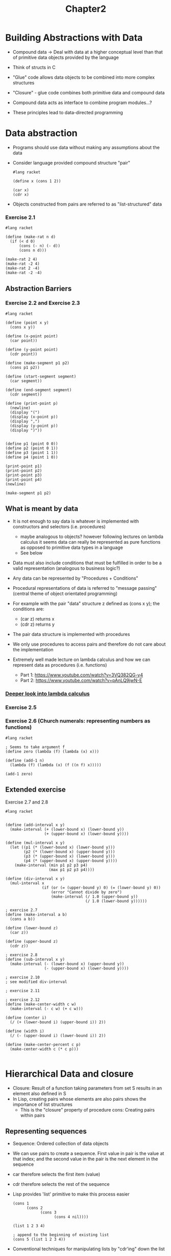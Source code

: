 #+title: Chapter2

* Building Abstractions with Data

- Compound data -> Deal with data at a higher conceptual level than that of primitive data objects provided by the language
- Think of structs in C
- "Glue" code allows data objects to be combined into more complex structures
- "Closure" - glue code combines both primitive data and compound data
- Compound data acts as interface to combine program modules...?

- These principles lead to data-directed programming

* Data abstraction
- Programs should use data without making any assumptions about the data
- Consider language provided compound structure "pair"

 #+begin_src racket
#lang racket

(define x (cons 1 2))

(car x)
(cdr x)
 #+end_src

 #+RESULTS:
 : 1
 : 2

- Objects constructed from pairs are referred to as "list-structured" data

***  Exercise 2.1

#+begin_src racket :results output
#lang racket

(define (make-rat n d)
  (if (< d 0)
      (cons (- n) (- d))
      (cons n d)))

(make-rat 2 4)
(make-rat -2 4)
(make-rat 2 -4)
(make-rat -2 -4)
#+end_src

#+RESULTS:
: '(2 . 4)
: '(-2 . 4)
: '(-2 . 4)
: '(2 . 4)

** Abstraction Barriers

*** Exercise 2.2 and Exercise 2.3

#+begin_src racket
#lang racket

(define (point x y)
  (cons x y))

(define (x-point point)
  (car point))

(define (y-point point)
  (cdr point))

(define (make-segment p1 p2)
  (cons p1 p2))

(define (start-segment segment)
  (car segment))

(define (end-segment segment)
  (cdr segment))

(define (print-point p)
  (newline)
  (display "(")
  (display (x-point p))
  (display ",")
  (display (y-point p))
  (display ")"))


(define p1 (point 0 0))
(define p2 (point 0 1))
(define p3 (point 1 1))
(define p4 (point 1 0))

(print-point p1)
(print-point p2)
(print-point p3)
(print-point p4)
(newline)

(make-segment p1 p2)
#+end_src

#+RESULTS:
:
: (0,0)
: (0,1)
: (1,1)
: (1,0)
: '((0 . 0) 0 . 1)

** What is meant by data

- It is not enough to say data is whatever is implemented with constructors and selectors (i.e. procedures)
  - maybe analogous to objects? however following lectures on lambda calculus it seems data can really be represented as pure functions as opposed to primitive data types in a language
  - See below
- Data must also include conditions that must be fulfilled in order to be a valid representation (analogous to business logic?)
- Any data can be represented by "Procedures + Conditions"
- Procedural representations of data is referred to "message passing" (central theme of object orientated programming)

- For example with the pair "data" structure z defined as (cons x y); the conditions are:
  - (car z) returns x
  - (cdr z) returns y
- The pair data structure is implemented with procedures
- We only use procedures to access pairs and therefore do not care about the implementation

- Extremely well made lecture on lambda calculus and how we can represent data as procedures (i.e. functions)
  - Part 1: https://www.youtube.com/watch?v=3VQ382QG-y4
  - Part 2: https://www.youtube.com/watch?v=pAnLQ9jwN-E

*** [[org:../SICP/LambdaCalculus.org][Deeper look into lambda calculus]]

*** Exercise 2.5



*** Exercise 2.6 (Church numerals: representing numbers as functions)

#+begin_src racket
#lang racket

; Seems to take argument f
(define zero (lambda (f) (lambda (x) x)))

(define (add-1 n)
  (lambda (f) (lambda (x) (f ((n f) x)))))

(add-1 zero)
#+end_src

#+RESULTS:
: #<procedure:...aYz4s/ob-oiJAju.rkt:7:2>

** Extended exercise

Exercise 2.7 and 2.8

#+begin_src racket
#lang racket


(define (add-interval x y)
  (make-interval (+ (lower-bound x) (lower-bound y))
                 (+ (upper-bound x) (lower-bound y))))

(define (mul-interval x y)
  (let ((p1 (* (lower-bound x) (lower-bound y)))
        (p2 (* (lower-bound x) (upper-bound y)))
        (p3 (* (upper-bound x) (lower-bound y)))
        (p4 (* (upper-bound x) (upper-bound y))))
    (make-interval (min p1 p2 p3 p4)
                   (max p1 p2 p3 p4))))

(define (div-interval x y)
  (mul-interval x
                (if (or (= (upper-bound y) 0) (= (lower-bound y) 0))
                    (error "Cannot divide by zero")
                    (make-interval (/ 1.0 (upper-bound y))
                                   (/ 1.0 (lower-bound y))))))

; exercise 2.7
(define (make-interval a b)
  (cons a b))

(define (lower-bound z)
  (car z))

(define (upper-bound z)
  (cdr z))

; exercise 2.8
(define (sub-interval x y)
  (make-interval (- (lower-bound x) (upper-bound y))
                 (- (upper-bound x) (lower-bound y))))

; exercise 2.10
; see modified div-interval

; exercise 2.11

; exercise 2.12
(define (make-center-width c w)
  (make-interval (- c w) (+ c w)))

(define (center i)
  (/ (+ (lower-bound i) (upper-bound i)) 2))

(define (width i)
  (/ (- (upper-bound i) (lower-bound i)) 2))

(define (make-center-percent c p)
  (make-center-width c (* c p)))

#+end_src

* Hierarchical Data and closure

- Closure: Result of a function taking parameters from set S results in an element also defined in S
- In Lisp, creating pairs whose elements are also pairs shows the importance of list structures
  - This is the "closure" property of procedure cons: Creating pairs within pairs

** Representing sequences

- Sequence: Ordered collection of data objects
- We can use pairs to create a sequence. First value in pair is the value at that index; and the second value in the pair is the next element in the sequence
- car therefore selects the first item (value)
- cdr therefore selects the rest of the sequence
- Lisp provides 'list' primitive to make this process easier

 #+begin_src racket
(cons 1
      (cons 2
            (cons 3
                  (cons 4 nil))))

(list 1 2 3 4)

; append to the beginning of existing list
(cons 5 (list 1 2 3 4))
 #+end_src

- Conventional techniques for manipulating lists by "cdr'ing" down the list
- Because we cdr down a list often we can use null? primitive to know when the list is empty
- We can also 'cons' up
- See exercise 2.20 for dotted-tail notation

 #+begin_src racket
#lang racket

; get the element at index n - 1
; keep popping until n = 0
(define (list-ref items n)
  (if (= n 0)
      (car items)
      (list-ref (cdr items) (- n 1))))

(define (length items)
  (if (null? items)
      0
      (+ 1 (length (cdr items)))))

(define (length-2 items)
  (define (length-iter a result)
    (if (null? a)
        result
        (length-iter (cdr a) (+ 1 result))))
  (length-iter items 0))

(define (append items1 items2)
  (if (null? items1)
      items2
      (cons (car items1) (append (cdr items1) items2))))

(define squares (list 1 4 9 16 25 36))
(define other-squares (list 49 64 81 100))

(list-ref squares 3)
(length squares)
(length-2 other-squares)
(append squares other-squares)
 #+end_src

 #+RESULTS:
 : 16
 : 6
 : 4
 : '(1 4 9 16 25 36 49 64 81 100)

*** Exercise 2.17

#+begin_src racket
#lang racket

(define (last-pair items)
  (if (null? (cdr items))
      items
      (last-pair (cdr items))))

(define squares (list 1 4 9 16 25 36))
(last-pair squares)

#+end_src

#+RESULTS:
| 36 |

*** Exercise 2.18

#+begin_src racket
#lang racket

(define (append items1 items2)
  (if (null? items1)
      items2
      (cons (car items1) (append (cdr items1) items2))))

(define (reverse items)
  (if (null? (cdr items))
      items
      (append (reverse (cdr items)) (list (car items)) )))

(define squares (list 1 4 9 16 25 36))
(reverse squares)
#+end_src

#+RESULTS:
| 36 | 25 | 16 | 9 | 4 | 1 |

*** Exercise 2.19

#+begin_src racket
#lang racket

(define us-coins (list 50 25 10 5 1))
(define us-coins-reversed (list 1 5 10 25 50))
(define uk-coins (list 100 50 20 10 5 2 1 0.5))

(define (first-denomination items)
  (car items))

(define (except-first-denomination items)
  (cdr items))

(define (no-more? items)
  (null? items))

(define (cc amount coin-values)
  (cond ((= amount 0) 1)
        ((or (< amount 0) (no-more? coin-values)) 0)
        (else
         (+ (cc amount
                (except-first-denomination coin-values))
            (cc (- amount
                   (first-denomination coin-values))
                coin-values)))))

(cc 100 us-coins)
(cc 100 us-coins-reversed)
#+end_src

#+RESULTS:
: 292
: 292

- Order does not matter

*** Exercise 2.20

- Dotted tail notation

#+begin_src racket
#lang racket

; Function same-parity takes at least one parameter
; . w used to represent the list of parameters with as type as x
(define (same-parity x . w)
  (cond (= (/ x 2) 0) () ; is even
        (else () )))

#+end_src

** Mapping over lists

- common pattern. Map takes function and list and pplies function on list
- map provides useful abstraction as now we don't care how the initial list as created/combined

*** Exercise 2.21

 #+begin_src racket
#lang racket

(define (square x) (* x x))

(define (square-list items)
  (if (null? items)
      null
      (cons (square (car items)) (square-list (cdr items)))))

(define (square-list-map items)
  (map square items))

(square-list (list 1 2 3 4))
(square-list-map (list 2 3 4))
 #+end_src

 #+RESULTS:
 | 1 | 4 | 9 | 16 |

*** Exercise 2.22


*** Exercise 2.23

#+begin_src racket
#lang racket

(define (for-each proc items)
  (if (null? items)
      null
      (cons (proc (car items)) (for-each proc (cdr items)))))

(for-each (lambda (x) (newline) (display x))
          (list 57 321 88))
#+end_src

#+RESULTS:
:
: 57
: 321
: 88'(#<void> #<void> #<void>)


** Hierarchical structures

- Use pairs to create trees
- Reminiscent of nodes with pointers to the same type as itself in C
- Use recursion to operate on the branches of a tree
- Length of tree produces: 1 + cdr of x
- Useful primiative 'pair?' provided for working with leaves

#+begin_src racket
#lang racket

(define x (cons (list 1 2) (list 3 4)))

(length x) ; 1 + (cdr x)

; consider car of list might itself have leaves
; when we reach leaves (not pairs) return 1
(define (count-leaves x)
  (cond ((null? x) 0)
        ((not (pair? x)) 1)
        (else (+ (count-leaves (car x))
                 (count-leaves (cdr x)))) ))

(count-leaves x)
#+end_src

#+RESULTS:
: 3
: 4

*** Exercise 2.24

#+begin_src racket
#lang racket

(list 1 (list 2 (list 3 4)))

#+end_src

#+RESULTS:
| 1 | (2 (3 4)) |
 |     |
[1]  [2]  (3 4)
            | --- |
          [3]   [4]

*** Exercise 2.25

#+begin_src racket
#lang racket

(define (list-ref items n)
  (if (= n 0)
      (car items)
      (list-ref (cdr items) (- n 1))))

(define a (list 1 3 (list 5 7) 9))

(list-ref (list-ref a 2) 1)

(define b (list (list 7)))
(car (car b))

(define c (list 1 (list 2 (list 3 (list 4 (list 5 (list 6 7)))))))
(cdr (cdr (cdr (cdr (cdr c)))))
#+end_src

#+RESULTS:
: 7
: 7

*** Exercise 2.28

*** Exercise 2.27

#+begin_src racket
#lang racket

(require racket/trace)

(define (append items1 items2)
  (if (null? items1)
      items2
      (cons (car items1) (append (cdr items1) items2))))

(define (deep-reverse x)
  (if (null? x)
      x
      (if (pair? (car x))
          (append (deep-reverse (cdr x)) (deep-reverse (car x)))
          (append (deep-reverse (cdr x)) (list (car x))))))

(define x (list (list 1 2) (list 3 4)))
(deep-reverse x)
#+end_src

#+RESULTS:
| 4 | 3 | 2 | 1 |

*** Exercise 2.28

#+begin_src racket
#lang racket

(require racket/trace)

; returns the leaves of a tree in a new sequence
(define (fringe items result)
  (if (not (pair? items)) ; if leaf element
      (append result (list items))
      (if (null? (cdr items))
          (fringe (car items) result)
          (fringe (cdr items) (fringe (car items) result)))))

(trace fringe)
(define x (list (list 1 2) (list 3 4)))
(fringe x '())
#+end_src

#+RESULTS:
#+begin_example
>(fringe '((1 2) (3 4)) '())
> (fringe '(1 2) '())
> >(fringe 1 '())
< <'(1)
> (fringe '(2) '(1))
> (fringe 2 '(1))
< '(1 2)
>(fringe '((3 4)) '(1 2))
>(fringe '(3 4) '(1 2))
> (fringe 3 '(1 2))
< '(1 2 3)
>(fringe '(4) '(1 2 3))
>(fringe 4 '(1 2 3))
<'(1 2 3 4)
'(1 2 3 4)
#+end_example

*** Exercise 2.29

#+begin_src racket
#lang racket

(define (make-mobile left right)
  (list left right))

(define (make-branch length structure)
  (list length structure))

(define (left-branch branch)
  (car branch))

(define (right-branch branch)
  (cdr branch))

(define (branch-length branch)
  (car branch))

(define (branch-structure branch)
  (cdr branch))

(define (total-weight mobile)
  (if (not (pair? mobile))
      (branch-structure mobile)
      (+ (total-weight (car mobile)) (total-weight (cdr mobile)))))
#+end_src

** Mapping over trees

- Example:

 #+begin_src racket
#lang racket

(define (scale-tree tree factor)
  (map (lambda (sub-tree)
         (if (pair? sub-tree)
             (scale-tree sub-tree factor)
             (* sub-tree factor)))
       tree))
 #+end_src

** Sequences and conventional interfaces

- Useful to think of algorithms as *signals*
- Same elements of filters and accumulators appear
- Key to organizing programs is to clearly represent the signal flow structure
- Represent signals as lists
- Modular design allows us to mix and match and change the order of operations applied to the "signal" within the system

 #+begin_src racket
#lang sicp

; if predicate is true return element with rest of filtered
; else return rest of the filtered items
(define (filter predicate sequence)
  (cond ((null? sequence) nil)
        ((predicate (car sequence)) (cons (car sequence)
                                          (filter predicate (cdr sequence))))
        (else (filter predicate (cdr sequence)))))

; apply operation on the first element with the rest of the list
(define (accumulate op initial sequence)
  (if (null? sequence)
      initial
      (op (car sequence) (accumulate op initial (cdr sequence)))))

(accumulate + 0 (list 1 2 3 4 5))

; add low to current list and rest of the elements to be added in interval
(define (enumerate-interval low high)
  (if (> low high)
      nil
      (cons low (enumerate-interval (+ low 1) high))))

(enumerate-interval 2 7)

; return a list of elements part of a tree
; append the enumerated this part of the tree with the enumerated other part of the tree
(define (enumerate-tree tree)
  (cond ((null? tree) nil)
        ((not (pair? tree)) (list tree)) ; return last element as a list
        (else (append (enumerate-tree (car tree)) (enumerate-tree (cdr tree))))))

(enumerate-tree (list 1 (list 2 (list 3 4)) 5))

;; signal flow diagrams
;; orignates from enumerate-tree passes to filter odd? then map to squares then accumulate
(define (sum-odd-square tree)
  (accumulate + 0 (map (lambda (x) (* x x)) (filter odd? (enumerate-tree tree)))))

(sum-odd-square (list 1 (list 2 (list 3 4)) 5))

 #+end_src

 #+RESULTS:
 | 2 | 3 | 4 | 5 | 6 | 7 |

*** Exercise 2.33

#+begin_src racket
#lang racket

(define (accumulate op initial sequence)
  (if (null? sequence)
      initial
      (op (car sequence) (accumulate op initial (cdr sequence)))))

(define (map p sequence)
  (accumulate (lambda (x y) (p x y)) null sequence))

(define (append seq1 seq2)
  (accumulate cons seq1 seq2))

(define (length sequence)
  (accumulate + 0 sequence))

#+end_src

*** Exercise 2.34: Horner's rule

#+begin_src racket
#lang racket

(define (accumulate op initial sequence)
  (if (null? sequence)
      initial
      (op (car sequence) (accumulate op initial (cdr sequence)))))

(define (horner-eval x coefficient-sequence)
  (accumulate (lambda (this-coeff higher-terms)
                    (+ (* higher-terms x) this-coeff))
              0
              coefficient-sequence))

(horner-eval 2 (list 1 3 0 5 0 1))
#+end_src

#+RESULTS:
: 79

*** Exercise 2.35: Count leaves

#+begin_src racket
#lang racket

(require racket/trace)

(define (accumulate op initial sequence)
  (if (null? sequence)
      initial
      (op (car sequence) (accumulate op initial (cdr sequence)))))

(define (fringe items)
  (cond ((null? items) null)
        ((not (pair? items)) (list items))
        (else (append (fringe (car items))
                      (fringe (cdr items))))))

(define (count-leaves t)
  (accumulate +
              0
              (map (lambda (x) x) (fringe t))))
(trace count-leaves)

(count-leaves (list 1 2 (list 3 4)))
#+end_src

#+RESULTS:
: >(count-leaves '(1 2 (3 4)))
: <10
: 10

*** Exercise 2.36: Fold right function

#+begin_src racket

#lang racket

(require racket/trace)

(define (accumulate op initial sequence)
  (if (null? sequence)
      initial
      (op (car sequence) (accumulate op initial (cdr sequence)))))

; returns first item of each list
(define (first-items sequence)
  (if (null? sequence)
      null
      (append (list (car (car sequence))) (first-items (cdr sequence)))))

; returns rest of items from lists with first element removed
(define (get-rest sequence)
  (if (null? sequence)
      null
      (append (list (cdr (car sequence)))
              (get-rest (cdr sequence)))))

(define (accumulate-n op initial sequence)
  (if (null? (car sequence))
             null
             (cons (accumulate op initial (first-items sequence)) ; accumulate the first elements within the sequences
                   (accumulate-n op initial (get-rest sequence)))))

(define s (list (list 1 2 3) (list 4 5 6) (list 7 8 9) (list 10 11 12)))
; (first-items s)
; (get-rest s)
(accumulate-n + 0 s)
#+end_src

#+RESULTS:
| 22 | 26 | 30 |

*** Exercise 2.37: Linear algebra, operations

#+begin_src racket
#lang racket

(require racket/trace)

(define (accumulate op initial sequence)
  (if (null? sequence)
      initial
      (op (car sequence) (accumulate op initial (cdr sequence)))))

; returns first item of each list
(define (first-items sequence)
  (if (null? sequence)
      null
      (append (list (car (car sequence))) (first-items (cdr sequence)))))

; returns rest of items from lists with first element removed
(define (get-rest sequence)
  (if (null? sequence)
      null
      (append (list (cdr (car sequence)))
              (get-rest (cdr sequence)))))
; modify from previous example; dont accumulate
(define (accumulate-n sequence)
  (if (null? (car sequence))
             null
             (cons (first-items sequence)
                   (accumulate-n (get-rest sequence)))))

(define (dot-product v w)
  (accumulate + 0 (map * v w)))

; ===============================================================================

; m x n time n x 1 matrix = m x 1
; how I solved originally
(define (matrix-*-vector m v)
  (define (dot-product-iter row)
    (if (null? row)
        null
        (append (list (dot-product (car row) v)) (dot-product-iter (cdr row)))))
  (dot-product-iter m))
(trace matrix-*-vector)

(define (transpose mat)
  (accumulate-n mat))

(define (matrix-*-matrix m n)
  (let ((cols (transpose n)))
    (map matrix-*-vector m (car cols))))

; 3 x 3
(define m (list (list 1 2 3) (list 4 5 6) (list 7 8 9)))
; (transpose m)

; 3 x 1
(define v (list 4 5 6))

; 3 x 3 times 3 x 1
(matrix-*-vector m v)
(transpose m)
#+end_src

#+RESULTS:
| 4 |
| 5 |
| 6 |

*** Exercise 2.38: Fold algorithms

- foldleft: (((...) + a) + a) + a
- foldright: a + (a + (a + (...)))

#+begin_src racket
#lang racket

(require racket/trace)

(define (fold-right op initial sequence)
  (define (iter result rest)
    (if (null? rest)
        result
        (iter (op (car rest) result)
              (cdr rest))))
  (iter initial sequence))
(trace fold-right)

(define (fold-left op initial sequence)
  (define (iter result rest)
    (if (null? rest)
        result
        (iter (op result (car rest))
              (cdr rest))))
  (iter initial sequence))
(trace fold-left)

(fold-right / 1 (list 1 2 3))
(fold-left / 1 (list 1 2 3))
(fold-right list null (list 1 2 3))
(fold-left list null (list 1 2 3))

; operators that have the commutative property can work for fold-left and fold-right algorithms
#+end_src

#+RESULTS:
#+begin_example
>(fold-right #<procedure:/> 1 '(1 2 3))
<3/2
3/2
>(fold-left #<procedure:/> 1 '(1 2 3))
<1/6
1/6
>(fold-right #<procedure:list> '() '(1 2 3))
<'(3 (2 (1 ())))
'(3 (2 (1 ())))
>(fold-left #<procedure:list> '() '(1 2 3))
<'(((() 1) 2) 3)
'(((() 1) 2) 3)
#+end_example

*** Exercise 2.39: Reverse with fold
#+begin_src racket
#lang racket

; foldright: a + (a + (a + (...)))
; 4 + ( 1 2 3 ) => 4 + 3 + (1 2) => 4 + 3 + 2 + (1)
(define (fold-right op initial sequence)
  (define (iter result rest)
    (if (null? rest)
        result
        (iter (op (car rest) result)
              (cdr rest))))
  (iter initial sequence))

(define (reverse-right sequence)
  (fold-right (lambda (x y)
                (cons x y))
             null
             sequence))

; foldleft: (((...) + a) + a) + a
; ( 1 2 3 4 ) => (2 3 4) + 1 => ( 3 4 ) + 2 + 1 => 4 + 3 + 2 + 1
(define (fold-left op initial sequence)
  (define (iter result rest)
    (if (null? rest)
        result
        (iter (op result (car rest))
              (cdr rest))))
  (iter initial sequence))

(define (reverse-left sequence)
  (fold-left (lambda (x y)
               (cons y x))
             null
             sequence))

(display (reverse-right (list 1 2 3 4)))
(newline)
(display (reverse-left (list 1 2 3 4)))

#+end_src

#+RESULTS:
| 4 | 3 | 2 | 1 |

** Sequence Operations and Mappings

- Express sequence paradigm for computations that are commonly use nested loops
- map + accumulate function is popular enough to define flatmap

 #+begin_src racket
#lang sicp

; taken from above
(define (accumulate op initial sequence)
  (if (null? sequence)
      initial
      (op (car sequence) (accumulate op initial (cdr sequence)))))
(define (enumerate-interval low high)
  (if (> low high)
      nil
      (cons low (enumerate-interval (+ low 1) high))))

(define (filter predicate sequence)
  (cond ((null? sequence) nil)
        ((predicate (car sequence)) (cons (car sequence)
                                          (filter predicate (cdr sequence))))
        (else (filter predicate (cdr sequence)))))

;; Generate sequence of pairs <= n
(define n 5)
(accumulate append
            nil
            (map (lambda (i)
                   (map (lambda (j) (list i j)
                        (enumerate-interval 1 (- i 1)))))
                 (enumerate-interval 1 n)))

; map + accumulate function is popular enough to define flatmap
;; (define (flatmap proc seq)
;;   (accumulate append nil (map proc seq)))

; recursively generate permutations of S - x
;; (define (permutations s)
;;   (if (null? s)
;;       (list nil)
;;       (flatmap (lambda (x)
;;                  (map (lambda (p) (cons x p))
;;                       (permutations (remove x s))))
;;                s)))

; filter all items aren't equal to x
(define (remove item sequence)
  (filter (lambda (x) (not (= x item))) sequence))
 #+end_src

 #+RESULTS:
 : 15
 : (2 3 4 5 6 7)
 : (1 2 3 4 5)
 : 35


*** Exercise 2.40: Unique pairs
#+begin_src racket
#lang sicp

(define (enumerate low high)
  (if (> low high)
      nil
      (cons low (enumerate (+ low 1) high))))
(define (filter predicate sequence)
  (cond ((null? sequence) nil)
        ((predicate (car sequence)) (cons (car sequence)
                                          (filter predicate (cdr sequence))))
        (else (filter predicate (cdr sequence)))))

; succesive pairs up to and incl. n
(define (unique-pairs n)
  (map (lambda (i) (list (- i 1) i))
       (filter even? (enumerate 1 n))))

(unique-pairs 5)
(unique-pairs 10)
#+end_src

#+RESULTS:
: ((1 2) (3 4))
: ((1 2) (3 4) (5 6) (7 8) (9 10))

*** Exercise 2.41: ordered triplets
#+begin_src racket
#lang sicp
(define (accumulate op initial sequence)
  (if (null? sequence)
      initial
      (op (car sequence) (accumulate + 0 (cdr sequence)))))
(define (filter predicate sequence)
  (cond ((null? sequence) nil)
        ((predicate (car sequence)) (cons (car sequence)
                                          (filter predicate (cdr sequence))))
        (else (filter predicate (cdr sequence)))))
(define (enumerate low high)
  (if (> low high)
      nil
      (cons low (enumerate (+ low 1) high))))

; enumerate from 0 to (n-2) -> map element + next 2 (inner loop from current index to index + 2) -> sum -> filter where sum >= s -> accumulate
(define (ordered-triplets n s)
              (filter (lambda (i) (<= i s))
                      (map (lambda (j) (accumulate + 0 (enumerate j (+ j 2))))
                           (enumerate 0 (- n 2)))))

(ordered-triplets 8 15)
#+end_src

#+RESULTS:
: (3 6 9 12 15)

* Symbolic Data

- Working data that wasn't constructed with numbers
- Use quotation

** Quotation

- Quotes only go at the beginning of the object
  - (list 'a 'b)
  - (car '(a b c))

*** Exercise 2.53

1. a b c
2. ((george))

*** Exercise 2.54

#+begin_src racket
#lang racket

(define (equal? a b)
  (cond (not (eq? a b)) #f
        (null? a) #t
        (and (cdr a) (cdr b) )))

#+end_src

*** Exercise 2.55

First quote creates list with second <quote> and abracadabra; hence car of the list returns the second quote

** Symbolic differentiation

- Symbolic differentiation is one of the motivating reasons in the development of Lisp
- Lets assume the following reduction rules:
  - dc/dx = 0; for c a constant
  - dx/dx = 1
  - d(u + v) / dx = du/dx + dv/dx
  - d(uv) / dx = u * (dv/dx) + v * (du/dx) "Chain rule"
- Last two rules are recursive

- Main algorithm is to decompose expression in symbols (e.g. number, variable, sum etc.) and perform corresponding differentiation techniques accordingly
- Need to define procedures for evaluating symbols and their corresponding actions
- Primitive symbol? allows us to test if expression is a symbol (quoted data)

*** Exercise 2.56 and 2.57 are included in code snippet below

#+begin_src racket
#lang racket

(define (variable? x) (symbol? x))

; Check is v1 and v2 are symbols; then check if equal
(define (same-variable? v1 v2)
  (and (variable? v1) (variable? v2) (eq? v1 v2)))

(define (=number? expr num)
  (and (number? expr) (= expr num)))

(define (make-sum a1 a2)
  (cond ((=number? a1 0) a2) ; simplify expression
        ((=number? a2 0) a1) ; simplify expression
        ((and (number? a1) (number? a2))
         (+ a1 a2)); can be returned as a single number
        (else (list '+ a1 a2)))) ; else return as quoted expression

(define (make-product a1 a2)
  (cond ((or (=number? a1 0) (=number? a2 0)) 0)
        ((=number? a1 1) a2)
        ((=number? a2 1) a1)
        ((and (number? a1) (number? a2)) (* a1 a2))
        (else (list '* a1 a2))))

(define (sum? x)
  (and (pair? x) (eq? (car x) '+))) ; check if pair; then see if 1st element is +

(define (product? x)
  (and (pair? x) (eq? (car x) '*)))

(define (addend s) (cadr s)) ; get 2nd item of sum list (expression)

(define (augend s) (caddr s)) ; get 3rd item of sum list (expression)

(define (multiplier s) (cadr s)) ; get 2nd item of product list (expression)

(define (multiplicand s) (caddr s)) ; get 3rd item of product list (expression)

(define (exponent? s)
  (and (pair? s) (eq? (car s) '**)))
(define (base s) (cadr s))
(define (exponent s) (caddr s))
(define (make-exponent base expo)
  (cond ((=number? expo 0) 1)
        ((=number? expo 1) base)
        (else (list '** base expo))))

; The derivative algorithm
(define (deriv expr var)
  (cond ((number? expr) 0) ; deriv of constant = 0
        ((variable? expr)
         (if (same-variable? expr var) 1 0)) ; if expr. and var. same return 1
        ((sum? expr) ; deriv ( u + v ) = deriv (u) + deriv (v)
         (make-sum (deriv (addend expr) var)
                   (deriv (augend expr) var)))
        ((product? expr) ; chain rule
         (make-sum (make-product (multiplier expr)
                                 (deriv (multiplicand expr) var))
                   (make-product (deriv (multiplier expr) var)
                                 (multiplicand expr))))
        ((exponent? expr) ; product rule
         (make-product (exponent expr)
                       (make-exponent (base expr)
                                      (make-sum (exponent expr) -1))))
        (else
         (error "unknown exprression type" exp))))

; (sum? '(+ x 3))
; (same-variable? (addend '(+ x 3)) 'x)
; (addend '(+ 3 3))
(display (deriv '(+ x 3) 'x))
(newline)
(display (deriv '(* x y) 'x))
(newline)
(display (deriv '(** x 3) 'x))
#+end_src

#+RESULTS:
: 1
: y
: (* 3 (** x 2))

** Representing sets

- Previously reducing expressions could be either done at construction time or selection time
- A set is a collection of distinct objects
- As "data" (previously discussed) sets require procedures to be used on the sets
  - union-set
  - intersection-set
  - element-of-set?
  - adjoin-set
- Given we have discussed procedures we can now start with the implementation
- Section shows how to create different solutions for the same problem by using different data structures

*** Sets as unordered list

- Exercise 2.59 included in snippet

 #+begin_src racket
#lang racket

(require racket/trace)
(define (element-of-set? x set)
  (cond ((null? set) false)
        ((equal? x (car set)) true)
        (else (element-of-set? x (cdr set)))))

; returns set of original set + adjoined element
(define (adjoin-set x set)
  (if (element-of-set? x set)
      set
      (cons x set)))

(define (intersection-set set1 set2)
  (cond ((or (null? set1) (null? set2)) '())
        ((element-of-set? (car set1) set2)
         (cons (car set1) (intersection-set (cdr set1) set2)))
        (else (intersection-set (cdr set1) set2))))

; exercise 2.59
; return both set1 and set2
(define (union-set set1 set2)
  (if (null? set1)
      set2
      (union-set (cdr set1) (adjoin-set (car set1) set2))))
(trace union-set)

(define A '(1 2 3 4))
(define B '(4 5 6 7))
; (display (adjoin-set 5 A))
; (newline)
; (display (intersection-set A B))
; (newline)
(display (union-set A B))
 #+end_src

 #+RESULTS:
 : >(union-set '(1 2 3 4) '(4 5 6 7))
 : >(union-set '(2 3 4) '(1 4 5 6 7))
 : >(union-set '(3 4) '(2 1 4 5 6 7))
 : >(union-set '(4) '(3 2 1 4 5 6 7))
 : >(union-set '() '(3 2 1 4 5 6 7))
 : <'(3 2 1 4 5 6 7)
 : (3 2 1 4 5 6 7)

*** Exercise 2.60: Allow duplicates within sets
#+begin_src racket
#lang racket


#+end_src

*** Sets as ordered lists


- Making the assumption that the list will only contain numbers
- See example below
- Gives performance benefits; e.g. do not need to scan the entire list
  - Element-of-set: scanning half the list still is O(n) growth but saves as a factor of 2
  - Intersection-set: O(n) instead of O(n^2); for each element in set1 we are not comparing for each item in set2

**** Exercise 2.61 and 2.62

#+begin_src racket
#lang racket

(define (element-of-set? x set)
  (cond ((null? set) false)
        ((= x (car set)) true)
        ((< x (car set)) false) ; ordered so give up
        (else (element-of-set? x (cdr set)))))

(define (intersection-set set1 set2)
  (if (or (null? set1) (null? set2))
      '()
      (let ((x1 (car set1)) ; set x1 and x2 to first elements in the two sets
            (x2 (car set2)))
        (cond
          ; if intersect find intersect with rest of both set1 and set2
          ((= x1 x2) (cons x1 (intersection-set (cdr set1) (cdr set2))))
          ; if x1 < x2, we can remove x1 and carry on
          ((< x1 x2) (intersection-set (cdr set1) set2))
          ; similarly if x2 < x1; ignore x2 and carry on
          ((< x2 x1) (intersection-set set1 (cdr set2)))))))

(define (adjoin-set x set) ; element must be inserted in order
  (cond ((null? set) x) ; no set to join with
        ((> x (car set)) ; too big to be inserted here
         (cons (car set) (adjoin-set x (cdr set)))); prev elements + inserted set
        (else (cons x set))))

(require racket/trace)
(define (union-set set1 set2) ; return both sets in order
  (if (null? set1)
      '()
      (adjoin-set (car set1) (union-set (cdr set1) set2))))
(trace union-set)

(adjoin-set 5 (list 3 4 6 7))
(adjoin-set 8 (list 3 4 6 7))
(union-set (list 11 13 15) (list 8 9 15))
#+end_src

#+RESULTS:
: (3 4 5 6 7)
: (3 4 6 7 . 8)

*** Sets as binary trees

- Halving the size of the problem is distinguishing characteristic of logarithmic growth
  - remember fast-exponentiation

**** Includes Exercise 2.65
#+begin_src racket
#lang sicp

(define (entry tree) (car tree))
(define (left-branch tree) (cadr tree))
(define (right-branch tree) (caddr tree))
(define (make-tree entry left right)
  (list entry left right))

;; compare to first element in tree;
;; if less only search left else only search right
(define (element-of-set? x set)
  (cond ((null? set) false) ; cannot find element
        ((= x (entry set)) true)
        ((< x (entry set)) (element-of-set? x (left-branch set)))
        ((> x (entry set)) (element-of-set? x (right-branch set)))))

;; similarly for adjoin
(define (adjoin x set)
  (cond ((null? set) (make-tree '() '()))
        ((= x (entry set)) set)
        ((< x (entry set)) (make-tree (entry set)
                                      (adjoin x (left-branch set))
                                      (right-branch set)))
        ((> x (entry set)) (make-tree (entry set)
                                      (left-branch set)
                                      (adjoin x (right-branch set))))))

#+end_src

#+RESULTS:


*** Huffman encoding example

- fixed length codes: each symbol represented has the same number of bits
- similar to Morse code( variable length ), it would be more efficient to represent commonly used symbols shorter number of bits
- variable length makes it harder to determine when one symbol ends and the other begins

- Huffman encoding is such a variable length encoding scheme
- represented as a binary tree; symbols sit within the leaves
- each symbol is assigned a weight corresponding to relative frequency
- start at root, move down tree and add 0 or 1 depending if moving right or left until reaching leaf representing symbol. Then start at root again for next symbol

#+begin_src racket
#lang sicp

; represent the Huffman tree
; attach "leaf" tag to symbol and weight
(define (make-leaf symbol weight) (list 'leaf symbol weight))
(define (leaf? object) (eq? (car object) 'leaf))
(define (symbol-leaf x) (cadr x))
(define (weight-leaf x) (caddr x))

;; defining general tree
(define (make-code-tree left right)
  (list left
        right
        (append (symbols left) (symbols right))
        (+ (weight left) (weight right))))

(define (left-branch tree) (car tree))
(define (right-branch tree) (cdr tree))
(define (symbols tree)
  (if (leaf? tree)
      (list (symbol-leaf tree))
      (caddr tree)))
(define (weight tree)
  (if (leaf? tree)
      (weight-leaf tree)
      (cadddr tree)))

;; decoding procedure
(define (choose-branch bit branch)
  (cond ((= bit 0) (left-branch branch))
        ((= bit 1) (right-branch branch))
        (else (error "bad bit" bit))))

(define (decode bits tree)
  (define (decode-1 bits current-branch)
    (if (null? bits)
        '()
        (let ((next-branch (choose-branch (car bits) current-branch)))
          (if (leaf? next-branch)
              (cons (symbol-leaf next-branch) (decode-1 (cdr bits) tree))
              (decode-1 (cdr bits) next-branch)))))
  (decode-1 bits tree))
#+end_src

* Multiple Representations for Abstract Data

- Covered:
  - Abstraction
  - Structuring data
- Goals for programs is to have "abstraction barriers"
  - Abstraction barrier: Isolate the underlying representation of the data objects
  - Consider the case for multiple representations for data
- This chapter deals with how to handle multiple representations for data
  - This is accomplished through generic procedures which can manage different representations of data
  - The main technique for this is to have *type tags*
- Also discuss *data-directed* programming: strategy for assembling systems with generic procedures

*** Representations for complex numbers with tagged data

- Discipline of attaching and stripping off tags is important organizational discipline
- Consider two different representations for complex numbers: rectangular and polar co-ordianates
  - 2 different ways to get the real and imaginary parts of the complex number; depending if it is in rectangular form or polar form
  - similarly 2 different ways to get the magnitude and angle from a complex number depending on its representation

#+begin_src racket
#lang sicp

;; 2 different ways of representing complex numbers
(make-from-real-img (real-part z) (imag-part z)) ; rectangular
(make-from-mag-ang (magnitude z) (angle z)) ; polar

;; different representations of complex numbers means different implementations of extracting information from the data
;; Rectangular implementation
(define (real-part z) (car z))
(define (imag-part z) (cdr z))
(define (magnitude z)
  (sqrt (+ (square (real-part z))
           (square (imag-part z)))))
(define (angle z)
  (atan (imag-part z) (real-part z)))
(define (make-from-real-imag x y) (cons x y))
(define (make-from-mag-ang r a)
  (cons (* r (cos a)) (* r (sin a))))

;; Polar representation
(define (real-part z) (* (magnitude z) (cos (angle z))))
(define (imag-part z) (* (magnitude z) (sin (angle z))))
(define (magnitude z) (car z))
(define (angle z) (cdr z))
(define (make-from-real-imag x y)
  (cons (sqrt (+ (square x) (square y)))
        (atan y x)))
(define (make-from-mag-ang r a) (cons r a))

;; general procedures for complex number arithmetic
(define (add-complex z1 z2)
  (make-from-real-imag (+ (real-part z1) (real-part z2))
                       (+ (imag-part z1) (imag-part z2))))
(define (sub-complex z1 z2)
  (make-from-real-imag (- (real-part z1) (real-part z2))
                       (- (imag-part z1) (imag-part z2))))
(define (mul-complex z1 z2)
  (make-from-mag-ang (* (magnitude z1) (magnitude z2))
                     (+ (angle z1) (angle z2))))
(define (div-complex z1 z2)
  (make-from-mag-ang (/ (magnitude z1) (magnitude z2))
                     (- (angle z1) (angle z2))))

#+end_src

- Mechanism for tagging data
- Will need differentiate between the procedures of the 2 implementations
- Then define general procedures which call the corresponding implementation based off tag

#+begin_src racket
#lang sicp

; define tag datum with ordinary list structure with helper methods
(define (attach-tag type-tag contents)
  (cons type-tag contents))
(define (type-tag datum)
  (if (pair? datum)
      (car datum)
      (error "Bad tagged datum: TYPE_TAG" datum)))
(define (contents datum)
  (if (pair datum)
      (cdr (datum))
      (error "Bad tagged datum: CONTENTS" datum)))

(define (rectangular? z) (eq? (type-tag z) 'rectangular))
(define (polar? z) (eq? (type-tag z) 'polar))

; rewrite implementation procedures
; rectangular
(define (real-part-rectangular z) (car z))
(define (img-part-rectangular z) (cdr z))

; polar
(define (real-part-polar z) (* (magnitude z) (cos (angle z))))
(define (img-part-polar z) (* (magnitude z) (sin (angle z))))
(define (magnitude z) (car z))
(define (angle z) (cdr z))

; general methods
(define (real-part x)
  (cond ((rectangular? x) (real-part-rectangular x))
        ((polar? x) (real-part-polar x))
        (else (error "Unknown type"))))

; (define (img-part x) ...
#+end_src

*** Data-directed programming and Additivity

- Dispaching on type: process of checking tag and calling corresponding procedure
- Problems with dispatching:
  - generic interfaces must know of all implementations
  - Need to make sure procedure names for different implementations do not overlap
  - These problems mean dispatching is not *additive*

- Solution is use data-directed programming

- Create table:
  - Possible operations y axis
  - Possible types x axis
- Algorithm looks up combination of operation and type

- Implementation:
  - put and get commands for manipulating table
  - implement package with:
    - internal procedures
    - way to iterface with the rest of the system
  - define "apply-generic" procedure
  - "register" generics

#+begin_src racket
#lang sicp

;; define package
(define (install-rectangular-package)

  ;; procedures for this package
  ;; don't to worry if names are unique compared to other packages
  (define (real-part z) (car z))
  (define (imag-part z) (cdr z))
  (define (make-from-real-imag x y) (cons x y))
  (define (magnitude z)
    (sqrt (+ (square (real-part z))
             (square (imag-part z)))))
  (define (angle z)
    (atan (imag-part z) (real-part z)))
  (define (make-from-mag-ang r a)
    (cons (* r (cos a)) (* r (sin a))))

  ;; interface to the rest of the system
  (define (tag x) (attach-tag 'rectangular x))
  (put 'real-part '(rectangular) real-part)
  (put 'imag-part '(rectangular) imag-part)
  (put 'magnitude '(rectangular) magnitude)
  (put 'angle '(rectangular) angle)
  (put 'make-from-real-imag 'rectangular
       (lambda (x y) (tag (make-from-real-imag x y))))
  (put 'make-from-mag-ang 'rectangular
       (lambda (r a) (tag (make-from-mag-ang r a))))
  'done)

;; polar package would be similar


;; generic procedure which applies package based on operation and type required
(define (apply-generic op . args)
  (let ((type-tags (map type-tag args)))
    (let ((proc (get op type-tags)))
      (if proc
          (apply proc (map contents args))
          (error "No method for these types: APPLY-GENERIC"
                 (list op type-tags))))))

;; apply generics as follows
(define (real-part z) (apply-generic 'real-part z))
(define (imag-part z) (apply-generic 'imag-part z))

(define (make-from-real-imag x y)
  ((get 'make-from-real-imag 'rectangular) x y))
#+end_src


* Systems with Generic Operations

- Previous section showed how to design systems with data structured in different ways (i.e. unordered lists, ordered lists, trees etc. )
